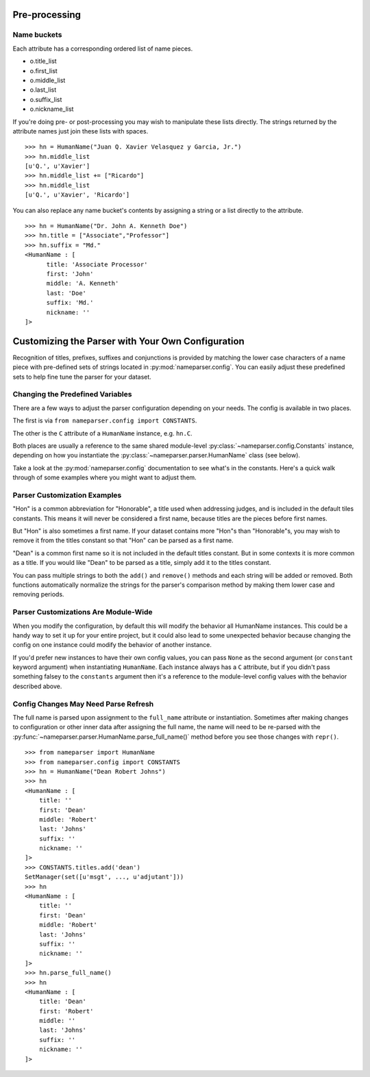 Pre-processing
=================


Name buckets
++++++++++++++

Each attribute has a corresponding ordered list of name pieces. 

* o.title_list
* o.first_list
* o.middle_list
* o.last_list
* o.suffix_list
* o.nickname_list

If you're doing pre- or post-processing you may wish to manipulate these lists directly. 
The strings returned by the attribute names just join these lists with spaces.

::

  >>> hn = HumanName("Juan Q. Xavier Velasquez y Garcia, Jr.")
  >>> hn.middle_list
  [u'Q.', u'Xavier']
  >>> hn.middle_list += ["Ricardo"]
  >>> hn.middle_list
  [u'Q.', u'Xavier', 'Ricardo']


You can also replace any name bucket's contents by assigning a string or a list
directly to the attribute.

::

  >>> hn = HumanName("Dr. John A. Kenneth Doe")
  >>> hn.title = ["Associate","Professor"]
  >>> hn.suffix = "Md."
  <HumanName : [
  	title: 'Associate Processor' 
  	first: 'John' 
  	middle: 'A. Kenneth' 
  	last: 'Doe' 
  	suffix: 'Md.'
  	nickname: ''
  ]>


Customizing the Parser with Your Own Configuration
==================================================

Recognition of titles, prefixes, suffixes and conjunctions is provided by
matching the lower case characters of a name piece with pre-defined sets
of strings located in :py:mod:`nameparser.config`. You can easily adjust
these predefined sets to help fine tune the parser for your dataset.


Changing the Predefined Variables
+++++++++++++++++++++++++++++++++

There are a few ways to adjust the parser configuration depending on your
needs. The config is available in two places.

The first is via ``from nameparser.config import CONSTANTS``.

.. doctest::

    >>> from nameparser.config import CONSTANTS
    >>> CONSTANTS
    <Constants() instance>

The other is the ``C`` attribute of a ``HumanName`` instance, e.g.
``hn.C``.

.. doctest::

    >>> from nameparser import HumanName
    >>> hn = HumanName("Dean Robert Johns")
    >>> hn.C
    <Constants() instance>

Both places are usually a reference to the same shared module-level 
:py:class:`~nameparser.config.Constants` instance, depending on how you 
instantiate the :py:class:`~nameparser.parser.HumanName` class (see below).

Take a look at the :py:mod:`nameparser.config` documentation to see what's
in the constants. Here's a quick walk through of some examples where you
might want to adjust them.


Parser Customization Examples
+++++++++++++++++++++++++++++

"Hon" is a common abbreviation for "Honorable", a title used when
addressing judges, and is included in the default tiles constants. This
means it will never be considered a first name, because titles are the
pieces before first names. 

But "Hon" is also sometimes a first name. If your dataset contains more
"Hon"s than "Honorable"s, you may wish to remove it from the titles
constant so that "Hon" can be parsed as a first name.

.. doctest::
    :options: +ELLIPSIS, +NORMALIZE_WHITESPACE

    >>> from nameparser import HumanName
    >>> hn = HumanName("Hon Solo")
    >>> hn
    <HumanName : [
    	title: 'Hon' 
    	first: '' 
    	middle: '' 
    	last: 'Solo' 
    	suffix: ''
    	nickname: ''
    ]>
    >>> from nameparser.config import CONSTANTS
    >>> CONSTANTS.titles.remove('hon')
    SetManager(set([u'msgt', ..., u'adjutant']))
    >>> hn = HumanName("Hon Solo")
    >>> hn
    <HumanName : [
    	title: '' 
    	first: 'Hon' 
    	middle: '' 
    	last: 'Solo' 
    	suffix: ''
    	nickname: ''
    ]>


"Dean" is a common first name so it is not included in the default titles
constant. But in some contexts it is more common as a title. If you would
like "Dean" to be parsed as a title, simply add it to the titles constant.

You can pass multiple strings to both the ``add()`` and ``remove()``
methods and each string will be added or removed. Both functions
automatically normalize the strings for the parser's comparison method by
making them lower case and removing periods.

.. doctest::
    :options: +ELLIPSIS, +NORMALIZE_WHITESPACE

    >>> from nameparser import HumanName
    >>> from nameparser.config import CONSTANTS
    >>> CONSTANTS.titles.add('dean', 'Chemistry')
    SetManager(set([u'msgt', ..., u'adjutant']))
    >>> hn = HumanName("Assoc Dean of Chemistry Robert Johns")
    >>> hn
    <HumanName : [
    	title: 'Assoc Dean of Chemistry' 
    	first: 'Robert' 
    	middle: '' 
    	last: 'Johns' 
    	suffix: ''
    	nickname: ''
    ]>


Parser Customizations Are Module-Wide 
+++++++++++++++++++++++++++++++++++++

When you modify the configuration, by default this will modify the behavior all
HumanName instances. This could be a handy way to set it up for your entire
project, but it could also lead to some unexpected behavior because changing
the config on one instance could modify the behavior of another instance.

.. doctest:: module config
    :options: +ELLIPSIS, +NORMALIZE_WHITESPACE

    >>> from nameparser import HumanName
    >>> instance = HumanName("")
    >>> instance.C.titles.add('dean')
    SetManager(set([u'msgt', ..., u'adjutant']))
    >>> other_instance = HumanName("Dean Robert Johns")
    >>> other_instance # Dean parses as title
    <HumanName : [
    	title: 'Dean' 
    	first: 'Robert' 
    	middle: '' 
    	last: 'Johns' 
    	suffix: ''
    	nickname: ''
    ]>


If you'd prefer new instances to have their own config values, you can pass
``None`` as the second argument (or ``constant`` keyword argument) when
instantiating ``HumanName``. Each instance always has a ``C`` attribute, but if
you didn't pass something falsey to the ``constants`` argument then it's a
reference to the module-level config values with the behavior described above.

.. doctest:: module config
    :options: +ELLIPSIS, +NORMALIZE_WHITESPACE

    >>> from nameparser import HumanName
    >>> instance = HumanName("Dean Robert Johns")
    >>> instance.has_own_config
    False
    >>> instance.C.titles.add('dean')
    SetManager(set([u'msgt', ..., u'adjutant']))
    >>> other_instance = HumanName("Dean Robert Johns", None) # <-- pass None for per-instance config
    >>> other_instance
    <HumanName : [
    	title: '' 
    	first: 'Dean' 
    	middle: 'Robert' 
    	last: 'Johns' 
    	suffix: ''
    	nickname: ''
    ]>
    >>> other_instance.has_own_config
    True


Config Changes May Need Parse Refresh
+++++++++++++++++++++++++++++++++++++

The full name is parsed upon assignment to the ``full_name`` attribute or
instantiation. Sometimes after making changes to configuration or other inner 
data after assigning the full name, the name will need to be re-parsed with the
:py:func:`~nameparser.parser.HumanName.parse_full_name()` method before you see 
those changes with ``repr()``.

::

    >>> from nameparser import HumanName
    >>> from nameparser.config import CONSTANTS
    >>> hn = HumanName("Dean Robert Johns")
    >>> hn
    <HumanName : [
    	title: '' 
    	first: 'Dean' 
    	middle: 'Robert' 
    	last: 'Johns' 
    	suffix: ''
    	nickname: ''
    ]>
    >>> CONSTANTS.titles.add('dean')
    SetManager(set([u'msgt', ..., u'adjutant']))
    >>> hn
    <HumanName : [
    	title: '' 
    	first: 'Dean' 
    	middle: 'Robert' 
    	last: 'Johns' 
    	suffix: ''
    	nickname: ''
    ]>
    >>> hn.parse_full_name()
    >>> hn
    <HumanName : [
    	title: 'Dean' 
    	first: 'Robert' 
    	middle: '' 
    	last: 'Johns' 
    	suffix: ''
    	nickname: ''
    ]>


